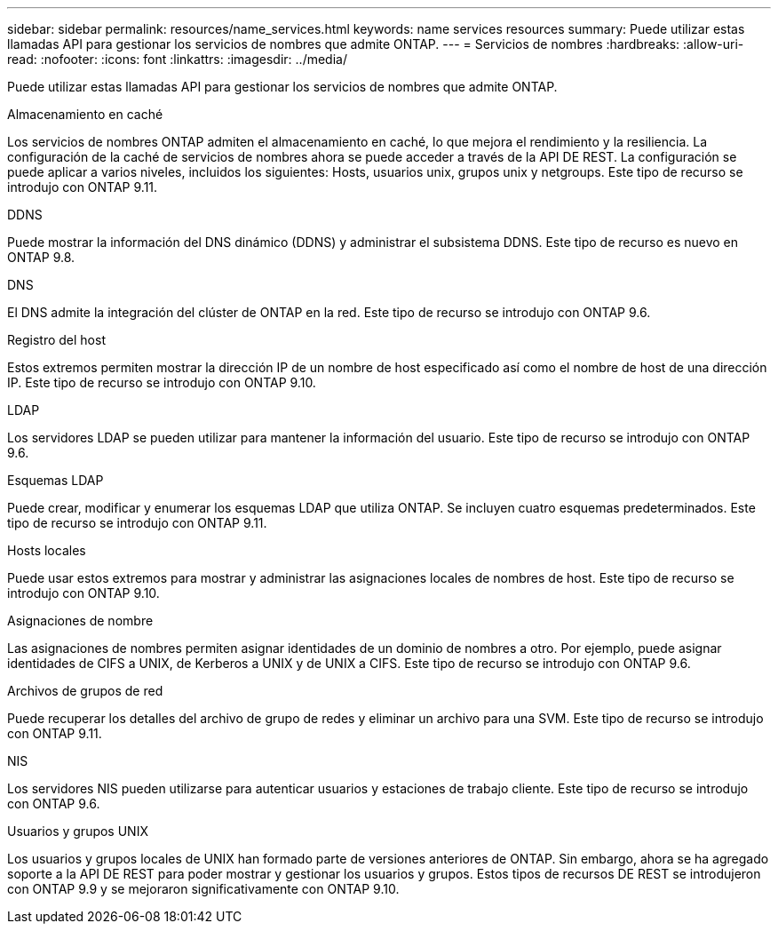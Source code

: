 ---
sidebar: sidebar 
permalink: resources/name_services.html 
keywords: name services resources 
summary: Puede utilizar estas llamadas API para gestionar los servicios de nombres que admite ONTAP. 
---
= Servicios de nombres
:hardbreaks:
:allow-uri-read: 
:nofooter: 
:icons: font
:linkattrs: 
:imagesdir: ../media/


[role="lead"]
Puede utilizar estas llamadas API para gestionar los servicios de nombres que admite ONTAP.

.Almacenamiento en caché
Los servicios de nombres ONTAP admiten el almacenamiento en caché, lo que mejora el rendimiento y la resiliencia. La configuración de la caché de servicios de nombres ahora se puede acceder a través de la API DE REST. La configuración se puede aplicar a varios niveles, incluidos los siguientes: Hosts, usuarios unix, grupos unix y netgroups. Este tipo de recurso se introdujo con ONTAP 9.11.

.DDNS
Puede mostrar la información del DNS dinámico (DDNS) y administrar el subsistema DDNS. Este tipo de recurso es nuevo en ONTAP 9.8.

.DNS
El DNS admite la integración del clúster de ONTAP en la red. Este tipo de recurso se introdujo con ONTAP 9.6.

.Registro del host
Estos extremos permiten mostrar la dirección IP de un nombre de host especificado así como el nombre de host de una dirección IP. Este tipo de recurso se introdujo con ONTAP 9.10.

.LDAP
Los servidores LDAP se pueden utilizar para mantener la información del usuario. Este tipo de recurso se introdujo con ONTAP 9.6.

.Esquemas LDAP
Puede crear, modificar y enumerar los esquemas LDAP que utiliza ONTAP. Se incluyen cuatro esquemas predeterminados. Este tipo de recurso se introdujo con ONTAP 9.11.

.Hosts locales
Puede usar estos extremos para mostrar y administrar las asignaciones locales de nombres de host. Este tipo de recurso se introdujo con ONTAP 9.10.

.Asignaciones de nombre
Las asignaciones de nombres permiten asignar identidades de un dominio de nombres a otro. Por ejemplo, puede asignar identidades de CIFS a UNIX, de Kerberos a UNIX y de UNIX a CIFS. Este tipo de recurso se introdujo con ONTAP 9.6.

.Archivos de grupos de red
Puede recuperar los detalles del archivo de grupo de redes y eliminar un archivo para una SVM. Este tipo de recurso se introdujo con ONTAP 9.11.

.NIS
Los servidores NIS pueden utilizarse para autenticar usuarios y estaciones de trabajo cliente. Este tipo de recurso se introdujo con ONTAP 9.6.

.Usuarios y grupos UNIX
Los usuarios y grupos locales de UNIX han formado parte de versiones anteriores de ONTAP. Sin embargo, ahora se ha agregado soporte a la API DE REST para poder mostrar y gestionar los usuarios y grupos. Estos tipos de recursos DE REST se introdujeron con ONTAP 9.9 y se mejoraron significativamente con ONTAP 9.10.
